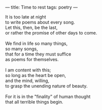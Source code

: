 :PROPERTIES:
:ID:       2ADBCB54-39C2-484F-B60C-5CE89169E471
:SLUG:     time-to-rest
:END:
---
title: Time to rest
tags: poetry
---

#+BEGIN_VERSE
It is too late at night
to write poems about every song.
Let this, then, be the last,
or rather the promise of other days to come.

We find in life so many things,
so many songs,
that for a time they must suffice
as poems for themselves.

I am content with this;
so long as the heart be open,
and the mind, willing,
to grasp the unending nature of beauty.

For it is in the "finality" of human thought
that all terrible things begin.
#+END_VERSE
